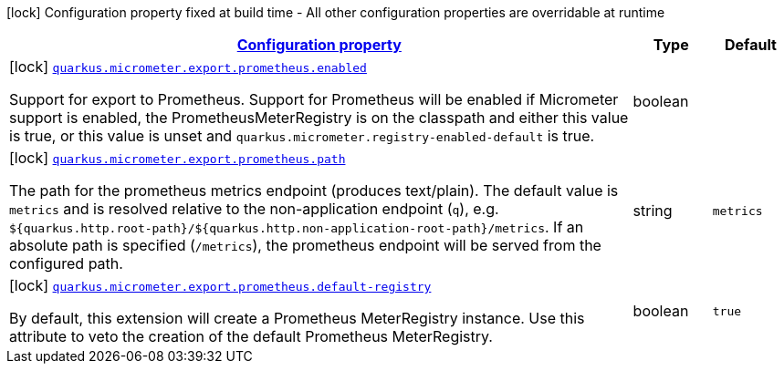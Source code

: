 [.configuration-legend]
icon:lock[title=Fixed at build time] Configuration property fixed at build time - All other configuration properties are overridable at runtime
[.configuration-reference, cols="80,.^10,.^10"]
|===

h|[[quarkus-micrometer-config-group-config-prometheus-config-group_configuration]]link:#quarkus-micrometer-config-group-config-prometheus-config-group_configuration[Configuration property]

h|Type
h|Default

a|icon:lock[title=Fixed at build time] [[quarkus-micrometer-config-group-config-prometheus-config-group_quarkus.micrometer.export.prometheus.enabled]]`link:#quarkus-micrometer-config-group-config-prometheus-config-group_quarkus.micrometer.export.prometheus.enabled[quarkus.micrometer.export.prometheus.enabled]`

[.description]
--
Support for export to Prometheus. 
 Support for Prometheus will be enabled if Micrometer support is enabled, the PrometheusMeterRegistry is on the classpath and either this value is true, or this value is unset and `quarkus.micrometer.registry-enabled-default` is true.
--|boolean 
|


a|icon:lock[title=Fixed at build time] [[quarkus-micrometer-config-group-config-prometheus-config-group_quarkus.micrometer.export.prometheus.path]]`link:#quarkus-micrometer-config-group-config-prometheus-config-group_quarkus.micrometer.export.prometheus.path[quarkus.micrometer.export.prometheus.path]`

[.description]
--
The path for the prometheus metrics endpoint (produces text/plain). The default value is
`metrics` and is resolved relative to the non-application endpoint (`q`), e.g.
`${quarkus.http.root-path}/${quarkus.http.non-application-root-path}/metrics`.
If an absolute path is specified (`/metrics`), the prometheus endpoint will be served
from the configured path.
--|string 
|`metrics`


a|icon:lock[title=Fixed at build time] [[quarkus-micrometer-config-group-config-prometheus-config-group_quarkus.micrometer.export.prometheus.default-registry]]`link:#quarkus-micrometer-config-group-config-prometheus-config-group_quarkus.micrometer.export.prometheus.default-registry[quarkus.micrometer.export.prometheus.default-registry]`

[.description]
--
By default, this extension will create a Prometheus MeterRegistry instance. 
 Use this attribute to veto the creation of the default Prometheus MeterRegistry.
--|boolean 
|`true`

|===